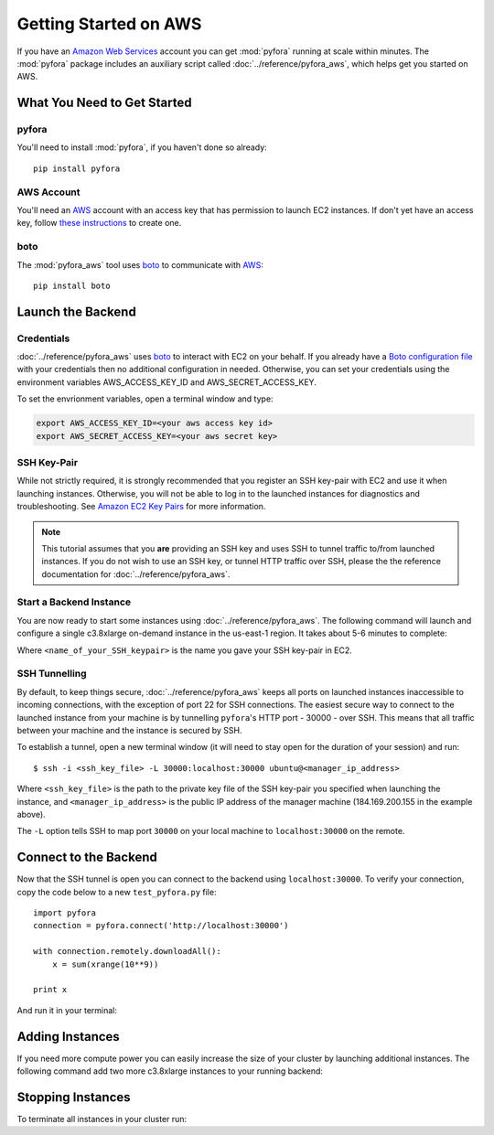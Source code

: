 Getting Started on AWS
======================

If you have an `Amazon Web Services`_ account you can get :mod:`pyfora` running at scale within minutes.
The :mod:`pyfora` package includes an auxiliary script called :doc:`../reference/pyfora_aws`, which helps
get you started on AWS.


What You Need to Get Started
----------------------------

pyfora
^^^^^^
You'll need to install :mod:`pyfora`, if you haven't done so already::

    pip install pyfora


AWS Account
^^^^^^^^^^^
You'll need an AWS_ account with an access key that has permission to launch EC2 instances.
If don't yet have an access key, follow `these instructions`_ to create one.


.. _these instructions: https://aws.amazon.com/developers/access-keys/


boto
^^^^^^

The :mod:`pyfora_aws` tool uses boto_ to communicate with AWS_::

    pip install boto


Launch the Backend
------------------

Credentials
^^^^^^^^^^^

:doc:`../reference/pyfora_aws` uses boto_ to interact with EC2 on your behalf.
If you already have a `Boto configuration file`_ with your credentials then no additional configuration in needed.
Otherwise, you can set your credentials using the environment variables AWS_ACCESS_KEY_ID and AWS_SECRET_ACCESS_KEY.

To set the envrionment variables, open a terminal window and type:

.. sourcecode:: bash

        export AWS_ACCESS_KEY_ID=<your aws access key id>
        export AWS_SECRET_ACCESS_KEY=<your aws secret key>


SSH Key-Pair
^^^^^^^^^^^^

While not strictly required, it is strongly recommended that you register an SSH key-pair with EC2
and use it when launching instances. Otherwise, you will not be able to log in to the launched 
instances for diagnostics and troubleshooting.  See `Amazon EC2 Key Pairs`_ for more information.

.. note::
    This tutorial assumes that you **are** providing an SSH key and uses SSH to tunnel traffic to/from
    launched instances. If you do not wish to use an SSH key, or tunnel HTTP traffic over SSH, please the
    the reference documentation for :doc:`../reference/pyfora_aws`.


Start a Backend Instance
^^^^^^^^^^^^^^^^^^^^^^^^

You are now ready to start some instances using :doc:`../reference/pyfora_aws`.
The following command will launch and configure a single c3.8xlarge on-demand instance in the
us-east-1 region. It takes about 5-6 minutes to complete:

.. code-block:: bash
    :emphasize-lines: 1

        $ pyfora_aws start --ssh-keyname <name_of_your_SSH_keypair>

        Launching manager instance:
        Mon Mar  7 10:24:42 2016 -- i-4aef5b89: pending /
        Done

        Manager instance started:

            i-4aef5b89 | 184.169.200.155 | running | manager

        To tunnel the pyfora HTTP port (30000) over ssh, run the following command:
            ssh -i <ssh_key_file> -L 30000:localhost:30000 ubuntu@184.169.200.155

        Waiting for services:

        Mon Mar  7 10:26:20 2016 -- Instance:i-4aef5b89: installing dependencies -
        Mon Mar  7 10:29:10 2016 -- Instance:i-4aef5b89: installing docker 1.9 -
        Mon Mar  7 10:30:28 2016 -- Instance:i-4aef5b89: pulling docker image -
        Mon Mar  7 10:30:51 2016 -- Instance:i-4aef5b89: launching service -
        Mon Mar  7 10:30:52 2016 -- Instance:i-4aef5b89: ready
        Done

Where ``<name_of_your_SSH_keypair>`` is the name you gave your SSH key-pair in EC2.



SSH Tunnelling
^^^^^^^^^^^^^^

By default, to keep things secure, :doc:`../reference/pyfora_aws` keeps all ports on launched instances
inaccessible to incoming connections, with the exception of port 22 for SSH connections.
The easiest secure way to connect to the launched instance from your machine is by tunnelling ``pyfora``'s
HTTP port - 30000 - over SSH. This means that all traffic between your machine and the instance is
secured by SSH.

To establish a tunnel, open a new terminal window (it will need to stay open for the duration of your
session) and run::

        $ ssh -i <ssh_key_file> -L 30000:localhost:30000 ubuntu@<manager_ip_address>

Where ``<ssh_key_file>`` is the path to the private key file of the SSH key-pair you specified when
launching the instance, and ``<manager_ip_address>`` is the public IP address of the manager machine
(184.169.200.155 in the example above).

The ``-L`` option tells SSH to map port ``30000`` on your local machine to ``localhost:30000`` on
the remote.


Connect to the Backend
-------------------------

Now that the SSH tunnel is open you can connect to the backend using ``localhost:30000``.
To verify your connection, copy the code below to a new ``test_pyfora.py`` file::


    import pyfora
    connection = pyfora.connect('http://localhost:30000')

    with connection.remotely.downloadAll():
        x = sum(xrange(10**9))

    print x


And run it in your terminal:

.. code-block:: bash
    :emphasize-lines: 1

    $ python test_pyfora.py
    499999999500000000


Adding Instances
----------------

If you need more compute power you can easily increase the size of your cluster by launching additional
instances. The following command add two more c3.8xlarge instances to your running backend:

.. code-block:: bash
    :emphasize-lines: 1

    $ pyfora_aws add -n 2
    Tue Mar  7 10:52:57 2016 -- pending (2) /
    Tue Mar  7 10:53:04 2016 -- running (1), pending (1) \
    Done

    Workers started:
        i-3c9324ff | 54.219.34.156 | running | worker
        i-149225d7 | 54.219.31.180 | running | worker

    Waiting for services:

    Tue Mar  7 10:54:20 2016 -- installing dependencies (2) -
    Tue Mar  7 10:54:37 2016 -- installing dependencies (1), installing docker 1.9 (1) \
    Tue Mar  7 10:57:09 2016 -- installing docker 1.9 (2) \
    Tue Mar  7 10:58:04 2016 -- installing docker 1.9 (1), pulling docker image (1) /
    Tue Mar  7 10:58:37 2016 -- pulling docker image (2) -
    Tue Mar  7 10:58:41 2016 -- launching service (1), pulling docker image (1) /
    Tue Mar  7 11:00:01 2016 -- ready (1), pulling docker image (1) -
    Tue Mar  7 11:00:17 2016 -- ready (1), launching service (1) |
    Tue Mar  7 11:00:18 2016 -- ready (2)
    Done


Stopping Instances
------------------

To terminate all instances in your cluster run:

.. code-block:: bash
    :emphasize-lines: 1

    $ pyfora_aws stop --terminate
    Terminating 3 instances:
        i-3c9324ff | 54.219.34.156 | running | worker
        i-799423ba | 54.176.73.201 | running | manager
        i-149225d7 | 54.219.31.180 | running | worker




.. _Amazon Web Services: https://aws.amazon.com/
.. _AWS: https://aws.amazon.com/
.. _Amazon EC2 Key Pairs: http://docs.aws.amazon.com/AWSEC2/latest/UserGuide/ec2-key-pairs.html

.. _boto: http://boto.cloudhackers.com/en/latest/index.html
.. _Boto configuration file: http://boto.readthedocs.org/en/latest/boto_config_tut.html

